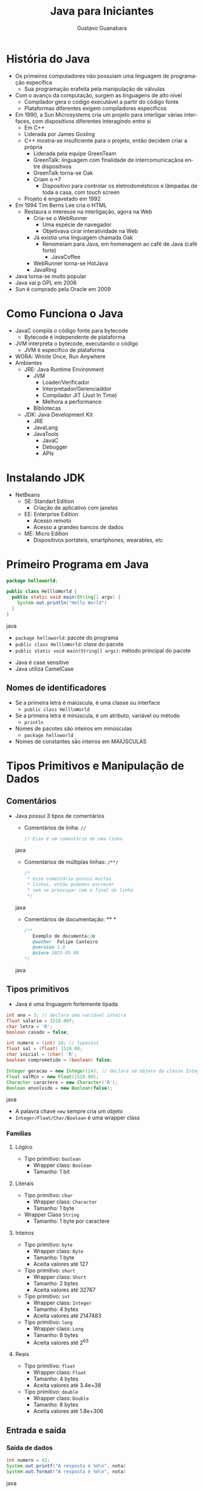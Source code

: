 #+TITLE: Java para Iniciantes
#+AUTHOR: Gustavo Guanabara
#+LANGUAGE: pt
#+OPTIONS: date:nil

* História do Java
- Os primeiros computadores não possuiam uma linguagem de programação específica
  - Sua programação erafeita pela manipulação de válvulas
- Com o avanço da computação, surgem as linguagens de alto nível
  - Compilador gera o código executável a partir do código fonte
  - Plataformas diferentes exigem compiladores específicos
- Em 1990, a Sun Microsystems cria um projeto para interligar várias interfaces, com dispositivos diferentes interagindo entre si
  - Em C++
  - Liderada por James Gosling
  - C++ mostra-se insuficiente para o projeto, então decidem criar a própria
    - Liderada pela equipe GreenTeam
    - GreenTalk: linguagem com finalidade de intercomunicaçãoa entre dispositivos
    - GreenTalk torna-se Oak
    - Criam o *7
      - Dispositivo para controlar os eletrodomésticos e lâmpadas de toda a casa, com touch screen
  - Projeto é engavetado em 1992
- Em 1994 Tim Berns Lee cria o HTML
  - Restaura o interesse na interligação, agora na Web
    - Cria-se o WebRunner
      - Uma espécie de navegador
      - Objetivava cirar interatividade na Web
    - Já existia uma linguagem chamada Oak
      - Renomeiam para Java, em homenagem ao café de Java (café forte)
        - JavaCoffee
    - WebRunner torna-se HotJava
    - JavaRing
- Java torna-se muito popular
- Java vai p GPL em 2006
- Sun é comprado pela Oracle em 2009
* Como Funciona o Java
- JavaC compila o código fonte para bytecode
  - Bytecode é independente de plataforma
- JVM interpreta o bytecode, executando o código
  - JVM é específico de plataforma
- WORA: Wrinte Once, Run Anywhere
- Ambientes
  - JRE: Java Runtime Environment
    - JVM
      - Loader/Verificador
      - Interpretador/Gerenciaddor
      - Compilador JIT (Just In Time)
      - Melhora a performance
    - Bibliotecas
  - JDK: Java Development Kit
    - JRE
    - JavaLang
    - JavaTools
      - JavaC
      - Debugger
      - APIs

* Instalando JDK 
- NetBeans
  - SE: Standart Edition
    - Criação de aplicativo com janelas
  - EE: Enterprise Edition
    - Acesso remoto
    - Acesso a grandes bancos de dados
  - ME: Micro Edition
    - Dispositivos portáteis, smartphones, wearables, etc

* Primeiro Programa em Java
#+BEGIN_SRC java
  package helloworld;

  public class HellloWorld {
    public static void main(String[] args) {
      System.out.println("Hello World")
    }
  }
#+END_SRC java
  - ~package helloworld~: pacote do programa
  - ~public class HellloWorld~: clase do pacote
  - ~public static void main(String[] args)~: método principal do pacote
- Java é case sensitive
- Java utiliza CamelCase
** Nomes de identificadores
- Se a primeira letra é maiúscula, é uma classe ou interface
  - ~public class HellloWorld~
- Se a primeira letra é minúscula, é um atributo, variável ou método
  - ~println~
- Nomes de pacotes são inteiros em minúsculas
  - ~package helloworld~
- Nomes de constantes são inteiros em MAIÚSCULAS

* Tipos Primitivos e Manipulação de Dados
** Comentários
- Java possui 3 tipos de comentários 
  - Comentários de linha: ~//~
    #+BEGIN_SRC java
      // Esse é um comentário de uma linha
    #+END_SRC java
  - Comentários de múltiplas linhas: ~/**/~
    #+BEGIN_SRC java
      /* 
       * esse comentário possui muitas
       * linhas, então podemos escrever
       * sem se preocupar com o final da linha
       */
    #+END_SRC java
  - Comentários de documentação: /** */
    #+BEGIN_SRC java
      /** 
         Exemplo de documentação
         @author  Felipe Canteiro
         @version 1.0
         @since 2025-05-08
      */
    #+END_SRC java
** Tipos primitivos 
- Java é uma linguagem fortemente tipada
#+BEGIN_SRC java
  int ano = 3; // declara uma variável inteira 
  float salario = 1518.00f;
  char letra = 'R';
  boolean casado = false;

  int numero = (int) 24; // typecast
  float sal = (float) 1518.00;
  char inicial = (char) 'R';
  boolean comprometido = (boolean) false;

  Integer geracao = new Integer(24); // declara um objeto da classe Integer
  Float salMin = new Float(1518.00);
  Character caractere = new Character('R');
  Boolean envolvido = new Boolean(false);
#+END_SRC java
- A palavra chave ~new~ sempre cria um objeto
- ~Integer/Float/Char/Boolean~ é uma wrapper class
*** Famílias
**** Lógico
- Tipo primitivo: ~boolean~
  - Wrapper class: ~Boolean~
  - Tamanho: 1 bit
**** Literais
- Tipo primitivo: ~char~
  - Wrapper class: ~Character~
  - Tamanho: 1 byte
- Wrapper Class ~String~
  - Tamanho: 1 byte por caractere
**** Inteiros
- Tipo primitivo: ~byte~
  - Wrapper class: ~Byte~
  - Tamanho: 1 byte
  - Aceita valores até 127
- Tipo primitivo: ~short~
  - Wrapper class: ~Short~
  - Tamanho: 2 bytes
  - Aceita valores até 32767
- Tipo primitivo: ~int~
  - Wrapper class: ~Integer~
  - Tamanho: 4 bytes
  - Aceita valores até 2147483
- Tipo primitivo: ~long~
  - Wrapper class: ~Long~
  - Tamanho: 8 bytes
  - Aceita valores até 2^{63}
**** Reais
- Tipo primitivo: ~float~
  - Wrapper class: ~Float~
  - Tamanho: 4 bytes
  - Aceita valores até 3.4e+38
- Tipo primitivo: ~double~
  - Wrapper class: ~Double~
  - Tamanho: 8 bytes
  - Aceita valores até 1.8e+308
** Entrada e saída
*** Saída de dados
#+BEGIN_SRC java
  int numero = 42;
  System.out.printf("A resposta é %d\n", nota)
  System.out.format("A resposta é %d\n", nota)
#+END_SRC java
- ~printf~: funciona como na linguagem C
- ~format~: funciona ~printf~
*** Entrada de dados
- Utiliza a classe ~java.util.Scanner~
#+BEGIN_SRC java
  import java.util.Scanner;

  Scanner teclado = new Scanner(System.in);

  System.out.print("Digite seu nome: ");
  String nome = teclado.nextLine();
  System.out.print("Digite sua idade: ");
  String nome = teclado.nextInt();
  System.out.print("Digite sua nota: ");
  String nome = teclado.nextFloat();

#+END_SRC java
** Parsing
#+BEGIN_SRC java
  int idade = 20;
  String jovialidade = Integer.toString(idade); // necessário pela característica fortemente tipada da linguagem
  int quantosAnos = Integer.parseInt(jovialidade);
#+END_SRC java
